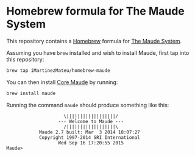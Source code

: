 * Homebrew formula for The Maude System

  This repository contains a [[http://brew.sh/][Homebrew]] formula for [[http://maude.cs.illinois.edu/][The Maude System]].

  Assuming you have ~brew~ installed and wish to install Maude, first tap into
  this repository:

  #+BEGIN_SRC sh
    brew tap iMartinezMateu/homebrew-maude
  #+END_SRC

  You can then install [[http://maude.cs.illinois.edu/w/index.php?title=Maude_download_and_installation#Core_Maude_2.7][Core Maude]] by running:

  #+BEGIN_SRC sh
    brew install maude
  #+END_SRC

  Running the command ~maude~ should produce something like this:

  #+BEGIN_EXAMPLE
                       \||||||||||||||||||/
                     --- Welcome to Maude ---
                       /||||||||||||||||||\
              Maude 2.7 built: Mar  3 2014 18:07:27
              Copyright 1997-2014 SRI International
                     Wed Sep 16 17:20:55 2015
  Maude>
  #+END_EXAMPLE

